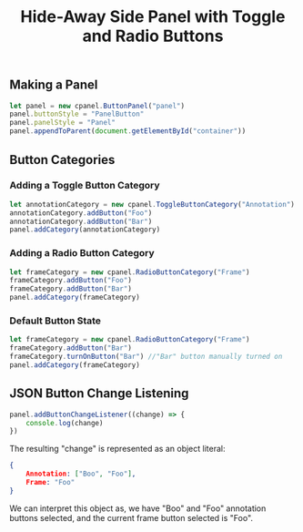 #+title: Hide-Away Side Panel with Toggle and Radio Buttons

#+begin_html
<p align="center">
  <img src="./figure/2020-05-17.png" height="250"/>
  <img src="./figure/exampleOpencv.png" height="250"/>
</p>
#+end_html

** Making a Panel
  #+begin_src javascript
let panel = new cpanel.ButtonPanel("panel")
panel.buttonStyle = "PanelButton"
panel.panelStyle = "Panel"
panel.appendToParent(document.getElementById("container"))
  #+end_src

** Button Categories
*** Adding a Toggle Button Category
  #+begin_src javascript
let annotationCategory = new cpanel.ToggleButtonCategory("Annotation")
annotationCategory.addButton("Foo")
annotationCategory.addButton("Bar")
panel.addCategory(annotationCategory)
  #+end_src

*** Adding a Radio Button Category
  #+begin_src javascript
let frameCategory = new cpanel.RadioButtonCategory("Frame")
frameCategory.addButton("Foo")
frameCategory.addButton("Bar")
panel.addCategory(frameCategory)
  #+end_src
*** Default Button State 
  #+begin_src javascript
let frameCategory = new cpanel.RadioButtonCategory("Frame")
frameCategory.addButton("Bar")
frameCategory.turnOnButton("Bar") //"Bar" button manually turned on
panel.addCategory(frameCategory)
  #+end_src
** JSON Button Change Listening
  #+begin_src javascript
panel.addButtonChangeListener((change) => {
    console.log(change)
})
  #+end_src

  The resulting "change" is represented as an object literal:
  #+begin_src json
{
    Annotation: ["Boo", "Foo"],
    Frame: "Foo"
}
  #+end_src
  
  We can interpret this object as, we have "Boo" and "Foo" annotation
  buttons selected, and the current frame button selected is "Foo".
